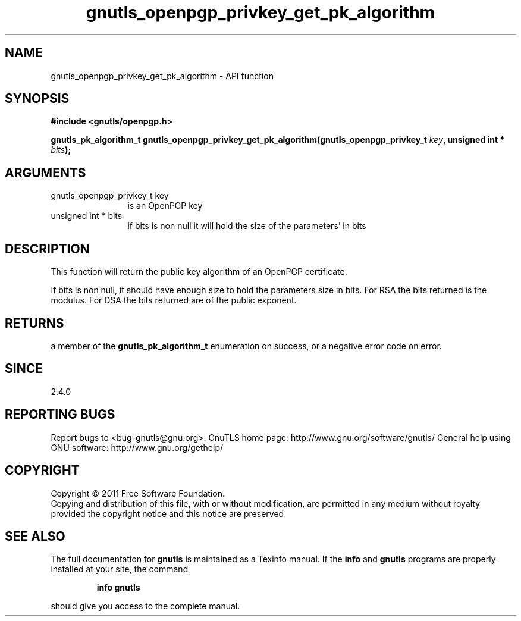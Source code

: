 .\" DO NOT MODIFY THIS FILE!  It was generated by gdoc.
.TH "gnutls_openpgp_privkey_get_pk_algorithm" 3 "3.0.8" "gnutls" "gnutls"
.SH NAME
gnutls_openpgp_privkey_get_pk_algorithm \- API function
.SH SYNOPSIS
.B #include <gnutls/openpgp.h>
.sp
.BI "gnutls_pk_algorithm_t gnutls_openpgp_privkey_get_pk_algorithm(gnutls_openpgp_privkey_t " key ", unsigned int * " bits ");"
.SH ARGUMENTS
.IP "gnutls_openpgp_privkey_t key" 12
is an OpenPGP key
.IP "unsigned int * bits" 12
if bits is non null it will hold the size of the parameters' in bits
.SH " DESCRIPTION"
This function will return the public key algorithm of an OpenPGP
certificate.

If bits is non null, it should have enough size to hold the parameters
size in bits. For RSA the bits returned is the modulus.
For DSA the bits returned are of the public exponent.
.SH " RETURNS"
a member of the \fBgnutls_pk_algorithm_t\fP enumeration on
success, or a negative error code on error.
.SH " SINCE"
2.4.0
.SH "REPORTING BUGS"
Report bugs to <bug-gnutls@gnu.org>.
GnuTLS home page: http://www.gnu.org/software/gnutls/
General help using GNU software: http://www.gnu.org/gethelp/
.SH COPYRIGHT
Copyright \(co 2011 Free Software Foundation.
.br
Copying and distribution of this file, with or without modification,
are permitted in any medium without royalty provided the copyright
notice and this notice are preserved.
.SH "SEE ALSO"
The full documentation for
.B gnutls
is maintained as a Texinfo manual.  If the
.B info
and
.B gnutls
programs are properly installed at your site, the command
.IP
.B info gnutls
.PP
should give you access to the complete manual.
